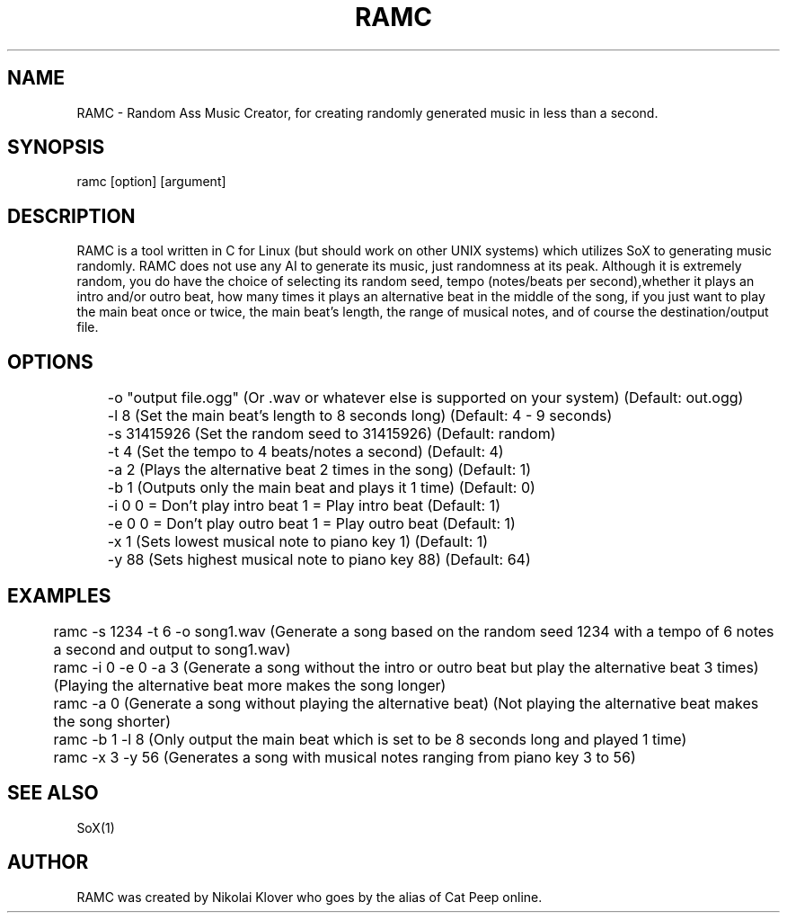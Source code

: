 .TH RAMC 1
.SH NAME
RAMC - Random Ass Music Creator, for creating randomly generated music in less than a second.

.SH SYNOPSIS
ramc [option] [argument]

.SH DESCRIPTION
RAMC is a tool written in C for Linux (but should work on other UNIX systems) which utilizes SoX to generating music randomly.
RAMC does not use any AI to generate its music, just randomness at its peak. Although it is extremely random, you do have the
choice of selecting its random seed, tempo (notes/beats per second),whether it plays an intro and/or outro beat, how many times
it plays an alternative beat in the middle of the song, if you just want to play the main beat once or twice, the main beat's
length, the range of musical notes, and of course the destination/output file.

.SH OPTIONS
	-o "output file.ogg"    (Or .wav or whatever else is supported on your system)  (Default: out.ogg)

	-l 8                    (Set the main beat's length to 8 seconds long)          (Default: 4 - 9 seconds)

	-s 31415926             (Set the random seed to 31415926)                       (Default: random)

	-t 4                    (Set the tempo to 4 beats/notes a second)               (Default: 4)

	-a 2                    (Plays the alternative beat 2 times in the song)        (Default: 1)

	-b 1                    (Outputs only the main beat and plays it 1 time)        (Default: 0)

	-i 0                    0 = Don't play intro beat       1 = Play intro beat     (Default: 1)

	-e 0                    0 = Don't play outro beat       1 = Play outro beat     (Default: 1)

	-x 1                    (Sets lowest musical note to piano key 1)               (Default: 1)

	-y 88                   (Sets highest musical note to piano key 88)             (Default: 64)

.SH EXAMPLES
	ramc -s 1234 -t 6 -o song1.wav          (Generate a song based on the random seed 1234 with a tempo of 6 notes a second and output to song1.wav)

	ramc -i 0 -e 0 -a 3                     (Generate a song without the intro or outro beat but play the alternative beat 3 times) (Playing the alternative beat more makes the song longer)

	ramc -a 0                               (Generate a song without playing the alternative beat)                                  (Not playing the alternative beat makes the song shorter)

	ramc -b 1 -l 8                          (Only output the main beat which is set to be 8 seconds long and played 1 time)

	ramc -x 3 -y 56                         (Generates a song with musical notes ranging from piano key 3 to 56)

.SH SEE ALSO
SoX(1)

.SH AUTHOR
RAMC was created by Nikolai Klover who goes by the alias of Cat Peep online.
